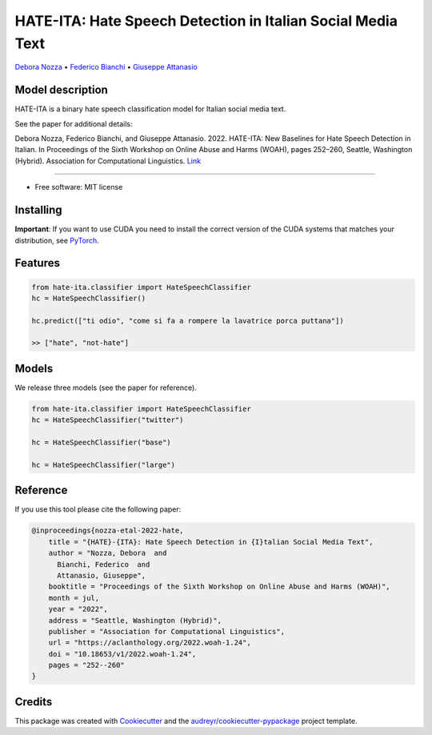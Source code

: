 ==============================================================
HATE-ITA: Hate Speech Detection in Italian Social Media Text
==============================================================

`Debora Nozza <http://dnozza.github.io/>`_ •
`Federico Bianchi <https://federicobianchi.io/>`_ •
`Giuseppe Attanasio <https://gattanasio.cc/>`_

Model description
--------

HATE-ITA is a binary hate speech classification model for Italian social media text.

.. image:: https://github.com/MilaNLProc/hate-ita/blob/main/hateita.png
   :align: center
   :width: 200px

See the paper for additional details:

Debora Nozza, Federico Bianchi, and Giuseppe Attanasio. 2022. HATE-ITA: New Baselines for Hate Speech Detection in Italian. In Proceedings of the Sixth Workshop on Online Abuse and Harms (WOAH), pages 252–260, Seattle, Washington (Hybrid). Association for Computational Linguistics. `Link <https://aclanthology.org/2022.woah-1.24/>`_

----------

* Free software: MIT license

Installing
----------

.. code-block:: bash
    !git clone https://github.com/MilaNLProc/hate-ita/
    !cd hate-ita
    pip install -e .

**Important**: If you want to use CUDA you need to install the correct version of
the CUDA systems that matches your distribution, see `PyTorch <https://pytorch.org/get-started/locally/>`__.

Features
--------

.. code-block:: python

    from hate-ita.classifier import HateSpeechClassifier
    hc = HateSpeechClassifier()

    hc.predict(["ti odio", "come si fa a rompere la lavatrice porca puttana"])

    >> ["hate", "not-hate"]


Models
------

We release three models (see the paper for reference).

.. code-block:: python

    from hate-ita.classifier import HateSpeechClassifier
    hc = HateSpeechClassifier("twitter")

    hc = HateSpeechClassifier("base")

    hc = HateSpeechClassifier("large")


Reference
---------

If you use this tool please cite the following paper:

.. code-block::

   @inproceedings{nozza-etal-2022-hate,
       title = "{HATE}-{ITA}: Hate Speech Detection in {I}talian Social Media Text",
       author = "Nozza, Debora  and
         Bianchi, Federico  and
         Attanasio, Giuseppe",
       booktitle = "Proceedings of the Sixth Workshop on Online Abuse and Harms (WOAH)",
       month = jul,
       year = "2022",
       address = "Seattle, Washington (Hybrid)",
       publisher = "Association for Computational Linguistics",
       url = "https://aclanthology.org/2022.woah-1.24",
       doi = "10.18653/v1/2022.woah-1.24",
       pages = "252--260"
   }

Credits
-------

This package was created with Cookiecutter_ and the `audreyr/cookiecutter-pypackage`_ project template.

.. _Cookiecutter: https://github.com/audreyr/cookiecutter
.. _`audreyr/cookiecutter-pypackage`: https://github.com/audreyr/cookiecutter-pypackage
